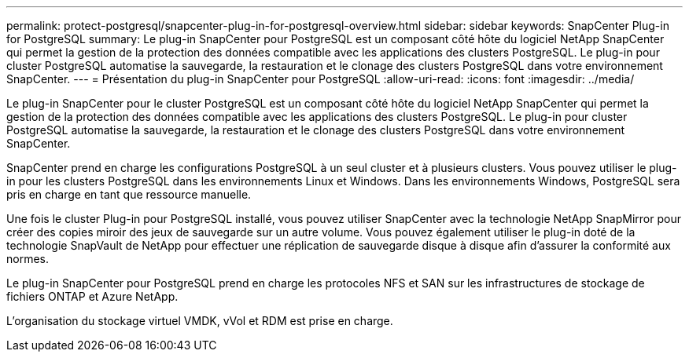 ---
permalink: protect-postgresql/snapcenter-plug-in-for-postgresql-overview.html 
sidebar: sidebar 
keywords: SnapCenter Plug-in for PostgreSQL 
summary: Le plug-in SnapCenter pour PostgreSQL est un composant côté hôte du logiciel NetApp SnapCenter qui permet la gestion de la protection des données compatible avec les applications des clusters PostgreSQL. Le plug-in pour cluster PostgreSQL automatise la sauvegarde, la restauration et le clonage des clusters PostgreSQL dans votre environnement SnapCenter. 
---
= Présentation du plug-in SnapCenter pour PostgreSQL
:allow-uri-read: 
:icons: font
:imagesdir: ../media/


[role="lead"]
Le plug-in SnapCenter pour le cluster PostgreSQL est un composant côté hôte du logiciel NetApp SnapCenter qui permet la gestion de la protection des données compatible avec les applications des clusters PostgreSQL. Le plug-in pour cluster PostgreSQL automatise la sauvegarde, la restauration et le clonage des clusters PostgreSQL dans votre environnement SnapCenter.

SnapCenter prend en charge les configurations PostgreSQL à un seul cluster et à plusieurs clusters. Vous pouvez utiliser le plug-in pour les clusters PostgreSQL dans les environnements Linux et Windows. Dans les environnements Windows, PostgreSQL sera pris en charge en tant que ressource manuelle.

Une fois le cluster Plug-in pour PostgreSQL installé, vous pouvez utiliser SnapCenter avec la technologie NetApp SnapMirror pour créer des copies miroir des jeux de sauvegarde sur un autre volume. Vous pouvez également utiliser le plug-in doté de la technologie SnapVault de NetApp pour effectuer une réplication de sauvegarde disque à disque afin d'assurer la conformité aux normes.

Le plug-in SnapCenter pour PostgreSQL prend en charge les protocoles NFS et SAN sur les infrastructures de stockage de fichiers ONTAP et Azure NetApp.

L'organisation du stockage virtuel VMDK, vVol et RDM est prise en charge.
